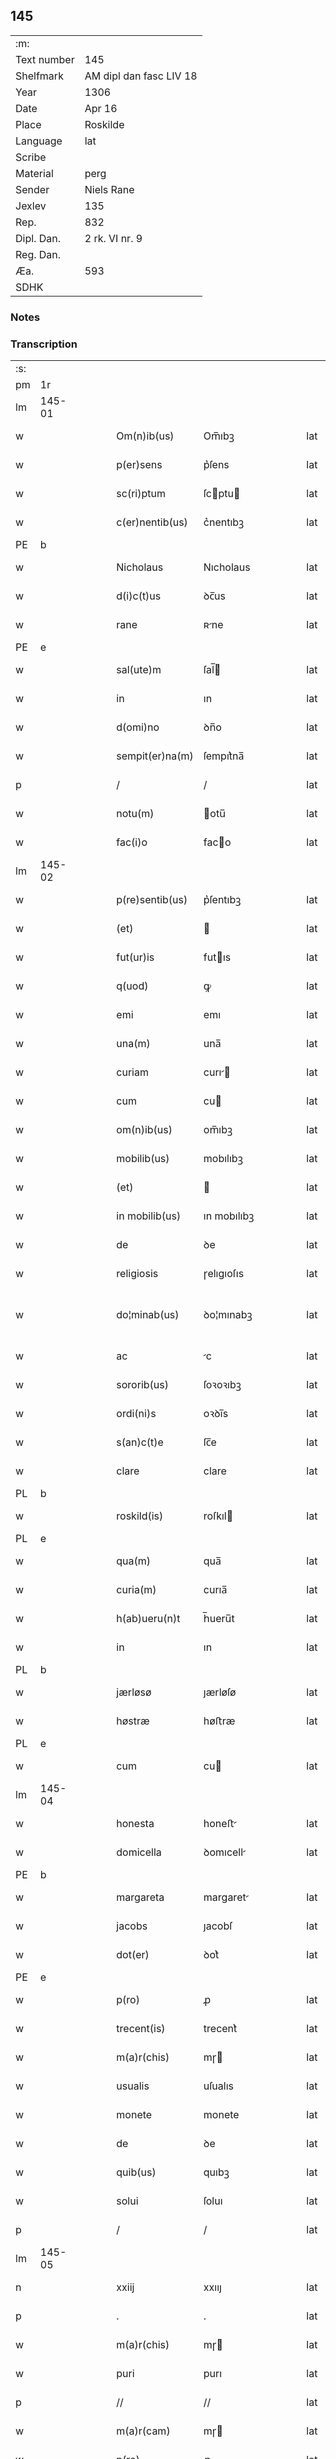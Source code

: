 ** 145
| :m:         |                         |
| Text number | 145                     |
| Shelfmark   | AM dipl dan fasc LIV 18 |
| Year        | 1306                    |
| Date        | Apr 16                  |
| Place       | Roskilde                |
| Language    | lat                     |
| Scribe      |                         |
| Material    | perg                    |
| Sender      | Niels Rane              |
| Jexlev      | 135                     |
| Rep.        | 832                     |
| Dipl. Dan.  | 2 rk. VI nr. 9          |
| Reg. Dan.   |                         |
| Æa.         | 593                     |
| SDHK        |                         |

*** Notes


*** Transcription
| :s: |        |   |   |   |   |                    |             |   |   |   |   |     |   |   |   |               |
| pm  | 1r     |   |   |   |   |                    |             |   |   |   |   |     |   |   |   |               |
| lm  | 145-01 |   |   |   |   |                    |             |   |   |   |   |     |   |   |   |               |
| w   |        |   |   |   |   | Om(n)ib(us)        | Om̅ıbꝫ       |   |   |   |   | lat |   |   |   |        145-01 |
| w   |        |   |   |   |   | p(er)sens          | p͛ſens       |   |   |   |   | lat |   |   |   |        145-01 |
| w   |        |   |   |   |   | sc(ri)ptum         | ſcptu     |   |   |   |   | lat |   |   |   |        145-01 |
| w   |        |   |   |   |   | c(er)nentib(us)    | c͛nentıbꝫ    |   |   |   |   | lat |   |   |   |        145-01 |
| PE  | b      |   |   |   |   |                    |             |   |   |   |   |     |   |   |   |               |
| w   |        |   |   |   |   | Nicholaus          | Nıcholaus   |   |   |   |   | lat |   |   |   |        145-01 |
| w   |        |   |   |   |   | d(i)c(t)us         | ꝺc̅us        |   |   |   |   | lat |   |   |   |        145-01 |
| w   |        |   |   |   |   | rane               | ʀne        |   |   |   |   | lat |   |   |   |        145-01 |
| PE  | e      |   |   |   |   |                    |             |   |   |   |   |     |   |   |   |               |
| w   |        |   |   |   |   | sal(ute)m          | ſal̅        |   |   |   |   | lat |   |   |   |        145-01 |
| w   |        |   |   |   |   | in                 | ın          |   |   |   |   | lat |   |   |   |        145-01 |
| w   |        |   |   |   |   | d(omi)no           | ꝺn̅o         |   |   |   |   | lat |   |   |   |        145-01 |
| w   |        |   |   |   |   | sempit(er)na(m)    | ſempıt͛na̅    |   |   |   |   | lat |   |   |   |        145-01 |
| p   |        |   |   |   |   | /                  | /           |   |   |   |   | lat |   |   |   |        145-01 |
| w   |        |   |   |   |   | notu(m)            | otu̅        |   |   |   |   | lat |   |   |   |        145-01 |
| w   |        |   |   |   |   | fac(i)o            | faco       |   |   |   |   | lat |   |   |   |        145-01 |
| lm  | 145-02 |   |   |   |   |                    |             |   |   |   |   |     |   |   |   |               |
| w   |        |   |   |   |   | p(re)sentib(us)    | p͛ſentıbꝫ    |   |   |   |   | lat |   |   |   |        145-02 |
| w   |        |   |   |   |   | (et)               |            |   |   |   |   | lat |   |   |   |        145-02 |
| w   |        |   |   |   |   | fut(ur)is          | futıs      |   |   |   |   | lat |   |   |   |        145-02 |
| w   |        |   |   |   |   | q(uod)             | ꝙ           |   |   |   |   | lat |   |   |   |        145-02 |
| w   |        |   |   |   |   | emi                | emı         |   |   |   |   | lat |   |   |   |        145-02 |
| w   |        |   |   |   |   | una(m)             | una̅         |   |   |   |   | lat |   |   |   |        145-02 |
| w   |        |   |   |   |   | curiam             | curı      |   |   |   |   | lat |   |   |   |        145-02 |
| w   |        |   |   |   |   | cum                | cu         |   |   |   |   | lat |   |   |   |        145-02 |
| w   |        |   |   |   |   | om(n)ib(us)        | om̅ıbꝫ       |   |   |   |   | lat |   |   |   |        145-02 |
| w   |        |   |   |   |   | mobilib(us)        | mobılıbꝫ    |   |   |   |   | lat |   |   |   |        145-02 |
| w   |        |   |   |   |   | (et)               |            |   |   |   |   | lat |   |   |   |        145-02 |
| w   |        |   |   |   |   | in mobilib(us)     | ın mobılıbꝫ |   |   |   |   | lat |   |   |   |        145-02 |
| w   |        |   |   |   |   | de                 | ꝺe          |   |   |   |   | lat |   |   |   |        145-02 |
| w   |        |   |   |   |   | religiosis         | ɼelıgıoſıs  |   |   |   |   | lat |   |   |   |        145-02 |
| w   |        |   |   |   |   | do¦minab(us)       | ꝺo¦mınabꝫ   |   |   |   |   | lat |   |   |   | 145-02—145-03 |
| w   |        |   |   |   |   | ac                 | c          |   |   |   |   | lat |   |   |   |        145-03 |
| w   |        |   |   |   |   | sororib(us)        | ſoꝛoꝛıbꝫ    |   |   |   |   | lat |   |   |   |        145-03 |
| w   |        |   |   |   |   | ordi(ni)s          | oꝛꝺı̅s       |   |   |   |   | lat |   |   |   |        145-03 |
| w   |        |   |   |   |   | s(an)c(t)e         | ſc̅e         |   |   |   |   | lat |   |   |   |        145-03 |
| w   |        |   |   |   |   | clare              | clare       |   |   |   |   | lat |   |   |   |        145-03 |
| PL  | b      |   |   |   |   |                    |             |   |   |   |   |     |   |   |   |               |
| w   |        |   |   |   |   | roskild(is)        | roſkıl     |   |   |   |   | lat |   |   |   |        145-03 |
| PL  | e      |   |   |   |   |                    |             |   |   |   |   |     |   |   |   |               |
| w   |        |   |   |   |   | qua(m)             | qua̅         |   |   |   |   | lat |   |   |   |        145-03 |
| w   |        |   |   |   |   | curia(m)           | curıa̅       |   |   |   |   | lat |   |   |   |        145-03 |
| w   |        |   |   |   |   | h(ab)ueru(n)t      | h̅ueru̅t      |   |   |   |   | lat |   |   |   |        145-03 |
| w   |        |   |   |   |   | in                 | ın          |   |   |   |   | lat |   |   |   |        145-03 |
| PL  | b      |   |   |   |   |                    |             |   |   |   |   |     |   |   |   |               |
| w   |        |   |   |   |   | jærløsø            | ȷærløſø     |   |   |   |   | lat |   |   |   |        145-03 |
| w   |        |   |   |   |   | høstræ             | høﬅræ       |   |   |   |   | lat |   |   |   |        145-03 |
| PL  | e      |   |   |   |   |                    |             |   |   |   |   |     |   |   |   |               |
| w   |        |   |   |   |   | cum                | cu         |   |   |   |   | lat |   |   |   |        145-03 |
| lm  | 145-04 |   |   |   |   |                    |             |   |   |   |   |     |   |   |   |               |
| w   |        |   |   |   |   | honesta            | honeﬅ      |   |   |   |   | lat |   |   |   |        145-04 |
| w   |        |   |   |   |   | domicella          | ꝺomıcell   |   |   |   |   | lat |   |   |   |        145-04 |
| PE  | b      |   |   |   |   |                    |             |   |   |   |   |     |   |   |   |               |
| w   |        |   |   |   |   | margareta          | margaret   |   |   |   |   | lat |   |   |   |        145-04 |
| w   |        |   |   |   |   | jacobs             | ȷacobſ      |   |   |   |   | lat |   |   |   |        145-04 |
| w   |        |   |   |   |   | dot(er)            | ꝺot͛         |   |   |   |   | lat |   |   |   |        145-04 |
| PE  | e      |   |   |   |   |                    |             |   |   |   |   |     |   |   |   |               |
| w   |        |   |   |   |   | p(ro)              | ꝓ           |   |   |   |   | lat |   |   |   |        145-04 |
| w   |        |   |   |   |   | trecent(is)        | trecent͛     |   |   |   |   | lat |   |   |   |        145-04 |
| w   |        |   |   |   |   | m(a)r(chis)        | mɼ         |   |   |   |   | lat |   |   |   |        145-04 |
| w   |        |   |   |   |   | usualis            | uſualıs     |   |   |   |   | lat |   |   |   |        145-04 |
| w   |        |   |   |   |   | monete             | monete      |   |   |   |   | lat |   |   |   |        145-04 |
| w   |        |   |   |   |   | de                 | ꝺe          |   |   |   |   | lat |   |   |   |        145-04 |
| w   |        |   |   |   |   | quib(us)           | quıbꝫ       |   |   |   |   | lat |   |   |   |        145-04 |
| w   |        |   |   |   |   | solui              | ſoluı       |   |   |   |   | lat |   |   |   |        145-04 |
| p   |        |   |   |   |   | /                  | /           |   |   |   |   | lat |   |   |   |        145-04 |
| lm  | 145-05 |   |   |   |   |                    |             |   |   |   |   |     |   |   |   |               |
| n   |        |   |   |   |   | xxiij              | xxııȷ       |   |   |   |   | lat |   |   |   |        145-05 |
| p   |        |   |   |   |   | .                  | .           |   |   |   |   | lat |   |   |   |        145-05 |
| w   |        |   |   |   |   | m(a)r(chis)        | mɼ         |   |   |   |   | lat |   |   |   |        145-05 |
| w   |        |   |   |   |   | puri               | purı        |   |   |   |   | lat |   |   |   |        145-05 |
| p   |        |   |   |   |   | //                 | //          |   |   |   |   | lat |   |   |   |        145-05 |
| w   |        |   |   |   |   | m(a)r(cam)         | mɼ         |   |   |   |   | lat |   |   |   |        145-05 |
| w   |        |   |   |   |   | p(ro)              | ꝓ           |   |   |   |   | lat |   |   |   |        145-05 |
| n   |        |   |   |   |   | viijͦ               | vııȷͦ        |   |   |   |   | lat |   |   |   |        145-05 |
| w   |        |   |   |   |   | m(a)rch(is)        | mɼch      |   |   |   |   | lat |   |   |   |        145-05 |
| w   |        |   |   |   |   | usualis            | uſualıs     |   |   |   |   | lat |   |   |   |        145-05 |
| w   |        |   |   |   |   | monete             | monete      |   |   |   |   | lat |   |   |   |        145-05 |
| p   |        |   |   |   |   | /                  | /           |   |   |   |   | lat |   |   |   |        145-05 |
| w   |        |   |   |   |   | (et)               |            |   |   |   |   | lat |   |   |   |        145-05 |
| w   |        |   |   |   |   | centum             | centu      |   |   |   |   | lat |   |   |   |        145-05 |
| w   |        |   |   |   |   | m(a)rch(as)        | mɼch      |   |   |   |   | lat |   |   |   |        145-05 |
| w   |        |   |   |   |   | cupreor(um)        | cupꝛeoꝝ     |   |   |   |   | lat |   |   |   |        145-05 |
| w   |        |   |   |   |   | cu(m)              | cu̅          |   |   |   |   | lat |   |   |   |        145-05 |
| w   |        |   |   |   |   | duab(us)           | ꝺubꝫ       |   |   |   |   | lat |   |   |   |        145-05 |
| lm  | 145-06 |   |   |   |   |                    |             |   |   |   |   |     |   |   |   |               |
| w   |        |   |   |   |   | march(is)          | march      |   |   |   |   | lat |   |   |   |        145-06 |
| w   |        |   |   |   |   | obligo             | oblıgo      |   |   |   |   | lat |   |   |   |        145-06 |
| w   |        |   |   |   |   | me                 | me          |   |   |   |   | lat |   |   |   |        145-06 |
| w   |        |   |   |   |   | ad                 | ꝺ          |   |   |   |   | lat |   |   |   |        145-06 |
| w   |        |   |   |   |   | soluendum          | ſoluenꝺu   |   |   |   |   | lat |   |   |   |        145-06 |
| w   |        |   |   |   |   | in                 | ın          |   |   |   |   | lat |   |   |   |        145-06 |
| w   |        |   |   |   |   | hijs               | hís        |   |   |   |   | lat |   |   |   |        145-06 |
| w   |        |   |   |   |   | sc(ri)pt(is)       | ſcpt͛       |   |   |   |   | lat |   |   |   |        145-06 |
| w   |        |   |   |   |   | p(ro)xima          | ꝓxım       |   |   |   |   | lat |   |   |   |        145-06 |
| w   |        |   |   |   |   | v                 | v          |   |   |   |   | lat |   |   |   |        145-06 |
| p   |        |   |   |   |   | .                  | .           |   |   |   |   | lat |   |   |   |        145-06 |
| w   |        |   |   |   |   | fer(ia)            | feɼ        |   |   |   |   | lat |   |   |   |        145-06 |
| w   |        |   |   |   |   | post               | poﬅ         |   |   |   |   | lat |   |   |   |        145-06 |
| w   |        |   |   |   |   | instans            | ınﬅns      |   |   |   |   | lat |   |   |   |        145-06 |
| w   |        |   |   |   |   | festu(m)           | feﬅu̅        |   |   |   |   | lat |   |   |   |        145-06 |
| w   |        |   |   |   |   | pentec(ostes)      | pentec͛      |   |   |   |   | lat |   |   |   |        145-06 |
| lm  | 145-07 |   |   |   |   |                    |             |   |   |   |   |     |   |   |   |               |
| w   |        |   |   |   |   | om(n)i             | om̅ı         |   |   |   |   | lat |   |   |   |        145-07 |
| w   |        |   |   |   |   | (cotra) dict(i)one | ꝯ ꝺı̅one   |   |   |   |   | lat |   |   |   |        145-07 |
| w   |        |   |   |   |   | postposita         | poﬅpoſıt   |   |   |   |   | lat |   |   |   |        145-07 |
| p   |        |   |   |   |   | /                  | /           |   |   |   |   | lat |   |   |   |        145-07 |
| w   |        |   |   |   |   | Jn                 | Jn          |   |   |   |   | lat |   |   |   |        145-07 |
| w   |        |   |   |   |   | hui(us)            | huıꝰ        |   |   |   |   | lat |   |   |   |        145-07 |
| w   |        |   |   |   |   | rei                | reı         |   |   |   |   | lat |   |   |   |        145-07 |
| p   |        |   |   |   |   | /                  | /           |   |   |   |   | lat |   |   |   |        145-07 |
| w   |        |   |   |   |   | testimo(n)i(um)    | teﬅımo̅ıͫ     |   |   |   |   | lat |   |   |   |        145-07 |
| w   |        |   |   |   |   | sigillu(m)         | ſıgıllu̅     |   |   |   |   | lat |   |   |   |        145-07 |
| w   |        |   |   |   |   | meu(m)             | meu̅         |   |   |   |   | lat |   |   |   |        145-07 |
| w   |        |   |   |   |   | p(re)sentib(us)    | p͛ſentıbꝫ    |   |   |   |   | lat |   |   |   |        145-07 |
| w   |        |   |   |   |   | est                | eﬅ          |   |   |   |   | lat |   |   |   |        145-07 |
| w   |        |   |   |   |   | appensum           | enſu     |   |   |   |   | lat |   |   |   |        145-07 |
| p   |        |   |   |   |   | /                  | /           |   |   |   |   | lat |   |   |   |        145-07 |
| lm  | 145-08 |   |   |   |   |                    |             |   |   |   |   |     |   |   |   |               |
| w   |        |   |   |   |   | Dat(um)            | Dat͛         |   |   |   |   | lat |   |   |   |        145-08 |
| PL  | b      |   |   |   |   |                    |             |   |   |   |   |     |   |   |   |               |
| w   |        |   |   |   |   | roskild(is)        | roſkılꝺ͛     |   |   |   |   | lat |   |   |   |        145-08 |
| PL  | e      |   |   |   |   |                    |             |   |   |   |   |     |   |   |   |               |
| w   |        |   |   |   |   | sabb(at)o          | ſabb̅o       |   |   |   |   | lat |   |   |   |        145-08 |
| w   |        |   |   |   |   | ante               | nte        |   |   |   |   | lat |   |   |   |        145-08 |
| w   |        |   |   |   |   | d(omi)nicam        | ꝺn̅ıc      |   |   |   |   | lat |   |   |   |        145-08 |
| w   |        |   |   |   |   | q(ua)              | q          |   |   |   |   | lat |   |   |   |        145-08 |
| w   |        |   |   |   |   | Cantat(ur)         | Cantat᷑      |   |   |   |   | lat |   |   |   |        145-08 |
| w   |        |   |   |   |   | mis(er)icordias    | mııcoꝛꝺıs |   |   |   |   | lat |   |   |   |        145-08 |
| w   |        |   |   |   |   | do(omini)          | ꝺo͛          |   |   |   |   | lat |   |   |   |        145-08 |
| p   |        |   |   |   |   | .                  | .           |   |   |   |   | lat |   |   |   |        145-08 |
| w   |        |   |   |   |   | anno               | nno        |   |   |   |   | lat |   |   |   |        145-08 |
| w   |        |   |   |   |   | do(mini)           | ꝺo         |   |   |   |   | lat |   |   |   |        145-08 |
| p   |        |   |   |   |   | .                  | .           |   |   |   |   | lat |   |   |   |        145-08 |
| n   |        |   |   |   |   | mͦ                  | ͦ           |   |   |   |   | lat |   |   |   |        145-08 |
| p   |        |   |   |   |   | .                  | .           |   |   |   |   | lat |   |   |   |        145-08 |
| n   |        |   |   |   |   | cccͦ                | ᴄᴄͦᴄ         |   |   |   |   | lat |   |   |   |        145-08 |
| n   |        |   |   |   |   | vj                 | vȷ          |   |   |   |   | lat |   |   |   |        145-08 |
| p   |        |   |   |   |   | ./                 | ./          |   |   |   |   | lat |   |   |   |        145-08 |
| :e: |        |   |   |   |   |                    |             |   |   |   |   |     |   |   |   |               |
